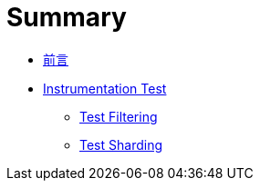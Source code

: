 = Summary

 * link:README.adoc[前言]
 * link:instrumentation/README.adoc[Instrumentation Test]
   ** link:instrumentation/test-filtering.adoc[Test Filtering]
   ** link:instrumentation/test-sharding.adoc[Test Sharding]

////
 * link:emulators/README.adoc[模擬器]
   ** link:emulators/jenkins-integration.adoc[整合 Jenkins]
////

////
TBD:

 * filtering -> sharding ... execution 其間的順序畫成流程圖

Questions:

 * http://handstandsam.com/2016/09/07/running-multiple-android-emulators-simultaneously-on-osx/[Running Multiple Android Emulators Simultaneously on OSX – Handstand Sam] 同時執行 8 台 emulator?? 但分 distributed node 似乎彈性比較大??
 * STF 很值得試試??
 * https://wiki.jenkins-ci.org/display/JENKINS/Summary+Display+Plugin[Summary Display Plugin - Jenkins - Jenkins Wiki] ?? 用 fields 就能提供額外的資訊
 * https://wiki.jenkins-ci.org/display/JENKINS/Android+Device+connector+plugin ??
 * https://wiki.jenkins-ci.org/display/JENKINS/iOS+Device+connector+plugin[iOS Device Connector Plugin - Jenkins - Jenkins Wiki] ??
 * https://wiki.jenkins-ci.org/display/JENKINS/Fingerprint+Plugin[Fingerprint Plugin - Jenkins - Jenkins Wiki] ??
 * https://wiki.jenkins-ci.org/display/JENKINS/Build+Environment+Plugin
 * 什麼是 instrumentation test?? 似乎很多人都無法回答這個問題，例如 test apk 跟 main apk 執行在同一個 process 的特性，runner 的作用...
 * filtering -> sharding 流程是這樣嗎??
 * Run emulator with properties > Android OS version - 可以是 OS 版本 (例如 `5.1.1`)、`android list target` 輸出中雙引號裡的值，通常是 `android-{api-level}` (例如 `android-22`)。還可以是 SDK add-on，例如 `Google Inc.:Google APIs:9` (用 `android list target` 查看，還真的是這樣的字串)；還是得自己裝過，才知道確切的字串??
 * 安裝 plugin 後，job configuration 的 Build Environment 會多出 "Run an Android emulator during build" 的設定；這裡的 "AN Android emulator" 是說同時間只有一個 emulator 嗎?? 若同時要執行在多個 emulator 上怎麼做?? 否則 `connectedAndroidTest` 就無法同時把測試撒到所有裝置上了?? 若實務上很難同時開啟多個 emulator，意謂著 cAT 是針對 device 而非 emulator 設計的??
 * Matrix 的結果看起來很不錯，有 matrix table，測試結果也會分 configuration 來呈現 (沒有一次合併的問題)。
 * Configuration Matrix > Add axis > Slaves 似乎可以把工作再往下派給其他人；若是一台接著一個 device，不就可以很多台同時執行??
 * 為什麼 executor 開到 2 時，connectedAndroidTest 沒有出現問題?? 兩邊都想在所有的裝置上測試...
 * 怎麼感覺 "Automatically install Android components when required" 沒作用?? 要自己裝 system image 才行
 * 指定的 locale 好像沒作用?? `/Users/jeremykao/dev/android-sdk/tools/emulator -engine classic -ports 5690,5691 -report-console tcp:5823,max=60 -prop persist.sys.language=zh -prop persist.sys.country=TW -avd hudson_zh-TW_160_WVGA_android-24_x86 -no-snapshot-load -no-snapshot-save` 會不會跟 Android 7 的 locale 是設定 preference 有關?? 果然試過 Android 6 是可以的
 * 沒有勾選 "Show emulator window" 時 (`-no-window`) 好像都等不到 emulator 開起來??
 * 以 `android-wear/armeabi-v7a` 這個 tag/ABI 為例，若只能設定 ABI，那 `android-wear` 要怎麼指定?? 還是 tag 固定是 `default`?? v2.13 提到 "Enabled the automated installation of tagged system images, e.g. android-wear/x86" 試過把 `android-wear/x86` 整串丟進去 ABI 是可以的
 * 測試時 ABI 要怎麼選擇，若為了求快只跑 x86 或 x86_64，那 ARM 怎麼辦?? 在測試上會有什麼差別?? https://developer.android.com/ndk/guides/abis.html
 * android create avd -f -a -s WVGA800 -n hudson_en-US_160_WVGA_android-23 -t android-23 [android] Failed to run AVD creation command Error: Invalid --tag default for the selected target. 這錯誤是怎麼回事?? 一個 target 有多個 Tag/ABI，怎麼指定?? 預設用 default??
 * Android Emulator Plugin 不能用在 SDK Tools 25 的 Emulator v2?? 在 log 裡看到 `-engine classic`
 * Logs are automatically captured and saved 指的是 device log 嗎? => logcat.txt 自動 archive
 * 勾選 "Run emulator with properties" 後的設定好複雜?? density 跟 resolution 有什麼差別?? 可以指定 locale，又 hardware properties 是什麼??
 * Android Emulator Plugin 裝了一個 port-allocator，且 Build Environment 多了一個 "Assign unique TCP ports to avoid collisions" 設定，跟同時執行多個 emulator 有關嗎??
 * 如何搭配 multi-configuration job type??
 * 同一個 emulator 若需要用到多次 (套用不同的組態)，會自動排開不要同時執行；什麼叫做同一個 emulator?? 什麼 configuration 會成為 identifier 的一部份，感覺 emulator 的名稱會是這些 key 串起來??
 * headless emulator??
 * Android Emulator Plugin 是怎麼處理多台 emulator 的問題?? 也可以操作實機嗎??
 * Robolectric 是很好的切入點，William 自己也還沒碰??
 * gcloud 指令怎麼用，似乎很多問題??
 * 如何做 Test Filtering，有沒有可能透過 JUnit4 做??

教程規劃：

 * 跟特定測試工具無關
 * Google Cloud Test Lab
 * Amazon Device Farm

////

